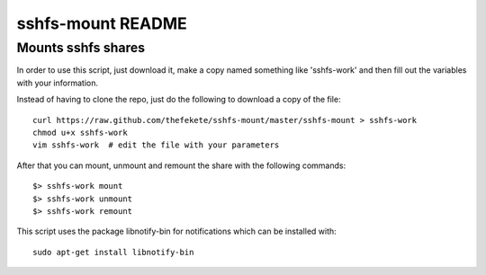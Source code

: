 ##################
sshfs-mount README
##################
Mounts sshfs shares
*******************

In order to use this script, just download it, make a copy named something
like 'sshfs-work' and then fill out the variables with your information.

Instead of having to clone the repo, just do the following to download a
copy of the file::

    curl https://raw.github.com/thefekete/sshfs-mount/master/sshfs-mount > sshfs-work
    chmod u+x sshfs-work
    vim sshfs-work  # edit the file with your parameters

After that you can mount, unmount and remount the share with the following
commands::

    $> sshfs-work mount
    $> sshfs-work unmount
    $> sshfs-work remount

This script uses the package libnotify-bin for notifications which
can be installed with::

    sudo apt-get install libnotify-bin
